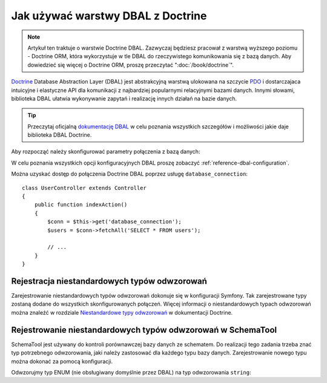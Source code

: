 .. highlight:: php
   :linenothreshold: 2

.. index::
   pair: Doctrine; DBAL

Jak używać warstwy DBAL z Doctrine
==================================

.. note::

    Artykuł ten traktuje o warstwie Doctrine DBAL. Zazwyczaj będziesz pracował z
    warstwą wyższego poziomu - Doctrine ORM, która wykorzystuje w tle DBAL do
    rzeczywistego komunikowania się z bazą danych. Aby dowiedzieć się więcej o
    Doctrine ORM, proszę przeczytać ":doc:`/book/doctrine`".

`Doctrine`_ Database Abstraction Layer (DBAL) jest abstrakcyjną warstwą ulokowana
na szczycie `PDO`_ i dostarczajaca intuicyjne i elastyczne API dla komunikacji z
najbardziej popularnymi relacyjnymi bazami danych. Innymi słowami, biblioteka DBAL
ułatwia wykonywanie zapytań i realizację innych działań na bazie danych.

.. tip::

    Przeczytaj oficjalną `dokumentację DBAL`_ w celu poznania wszystkich szczegółów
    i możliwości jakie daje biblioteka DBAL Doctrine.

Aby rozpocząć należy skonfigurować parametry połączenia z bazą danych:


.. configuration-block::

    .. code-block:: yaml
       :linenos:

        # app/config/config.yml
        doctrine:
            dbal:
                driver:   pdo_mysql
                dbname:   Symfony2
                user:     root
                password: null
                charset:  UTF8

    .. code-block:: xml
       :linenos:

        // app/config/config.xml
        <doctrine:config>
            <doctrine:dbal
                name="default"
                dbname="Symfony2"
                user="root"
                password="null"
                driver="pdo_mysql"
            />
        </doctrine:config>

    .. code-block:: php
       :linenos:

        // app/config/config.php
        $container->loadFromExtension('doctrine', array(
            'dbal' => array(
                'driver'    => 'pdo_mysql',
                'dbname'    => 'Symfony2',
                'user'      => 'root',
                'password'  => null,
            ),
        ));

W celu poznania wszystkich opcji konfiguracyjnych DBAL proszę zobaczyć
:ref:`reference-dbal-configuration`.

Można uzyskać dostęp do połączenia Doctrine DBAL poprzez usługę ``database_connection``::

    class UserController extends Controller
    {
        public function indexAction()
        {
            $conn = $this->get('database_connection');
            $users = $conn->fetchAll('SELECT * FROM users');

            // ...
        }
    }


Rejestracja niestandardowych typów odwzorowań
---------------------------------------------

Zarejestrowanie niestandardowych typów odwzorowań dokonuje się w konfiguracji Symfony.
Tak zarejestrowane typy zostaną dodane do wszystkich skonfigurowanych połączeń.
Więcej informacji o niestandardowych typach odwzorowań można znaleźć w rozdziale
`Niestandardowe typy odwzorowań`_ w dokumentacji Doctrine.


.. configuration-block::

    .. code-block:: yaml
       :linenos:

        # app/config/config.yml
        doctrine:
            dbal:
                types:
                    custom_first: Acme\HelloBundle\Type\CustomFirst
                    custom_second: Acme\HelloBundle\Type\CustomSecond

    .. code-block:: xml
       :linenos:
       
        <!-- app/config/config.xml -->
        <container xmlns="http://symfony.com/schema/dic/services"
            xmlns:xsi="http://www.w3.org/2001/XMLSchema-instance"
            xmlns:doctrine="http://symfony.com/schema/dic/doctrine"
            xsi:schemaLocation="http://symfony.com/schema/dic/services http://symfony.com/schema/dic/services/services-1.0.xsd
                                http://symfony.com/schema/dic/doctrine http://symfony.com/schema/dic/doctrine/doctrine-1.0.xsd">

            <doctrine:config>
                <doctrine:dbal>
                    <doctrine:type name="custom_first" class="Acme\HelloBundle\Type\CustomFirst" />
                    <doctrine:type name="custom_second" class="Acme\HelloBundle\Type\CustomSecond" />
                </doctrine:dbal>
            </doctrine:config>
        </container>

    .. code-block:: php
       :linenos:

        // app/config/config.php
        $container->loadFromExtension('doctrine', array(
            'dbal' => array(
                'types' => array(
                    'custom_first'  => 'Acme\HelloBundle\Type\CustomFirst',
                    'custom_second' => 'Acme\HelloBundle\Type\CustomSecond',
                ),
            ),
        ));

Rejestrowanie niestandardowych typów odwzorowań w SchemaTool
------------------------------------------------------------

SchemaTool jest używany do kontroli porównawczej bazy danych ze schematem.
Do realizacji tego zadania trzeba znać typ potrzebnego odwzorowania, jaki należy
zastosować dla każdego typu bazy danych. Zarejestrowanie nowego typu można dokonać
za pomocą konfiguracji.

Odwzorujmy typ ENUM (nie obsługiwany domyślnie przez DBAL) na typ odwzorowania ``string``:

.. configuration-block::

    .. code-block:: yaml
       :linenos:

        # app/config/config.yml
        doctrine:
            dbal:
                connections:
                    default:
                        // Other connections parameters
                        mapping_types:
                            enum: string

    .. code-block:: xml
       :linenos:

        <!-- app/config/config.xml -->
        <container xmlns="http://symfony.com/schema/dic/services"
            xmlns:xsi="http://www.w3.org/2001/XMLSchema-instance"
            xmlns:doctrine="http://symfony.com/schema/dic/doctrine"
            xsi:schemaLocation="http://symfony.com/schema/dic/services http://symfony.com/schema/dic/services/services-1.0.xsd
                                http://symfony.com/schema/dic/doctrine http://symfony.com/schema/dic/doctrine/doctrine-1.0.xsd">

            <doctrine:config>
                <doctrine:dbal>
                <doctrine:dbal default-connection="default">
                    <doctrine:connection>
                        <doctrine:mapping-type name="enum">string</doctrine:mapping-type>
                    </doctrine:connection>
                </doctrine:dbal>
            </doctrine:config>
        </container>

    .. code-block:: php
       :linenos:

        // app/config/config.php
        $container->loadFromExtension('doctrine', array(
            'dbal' => array(
                'connections' => array(
                    'default' => array(
                        'mapping_types' => array(
                            'enum'  => 'string',
                        ),
                    ),
                ),
            ),
        ));


.. _`PDO`:           http://www.php.net/pdo
.. _`Doctrine`:      http://www.doctrine-project.org/projects/dbal/2.0/docs/en
.. _`dokumentację DBAL`: http://www.doctrine-project.org/projects/dbal/2.0/docs/en
.. _`Niestandardowe typy odwzorowań`: http://www.doctrine-project.org/docs/dbal/2.0/en/reference/types.html#custom-mapping-types
